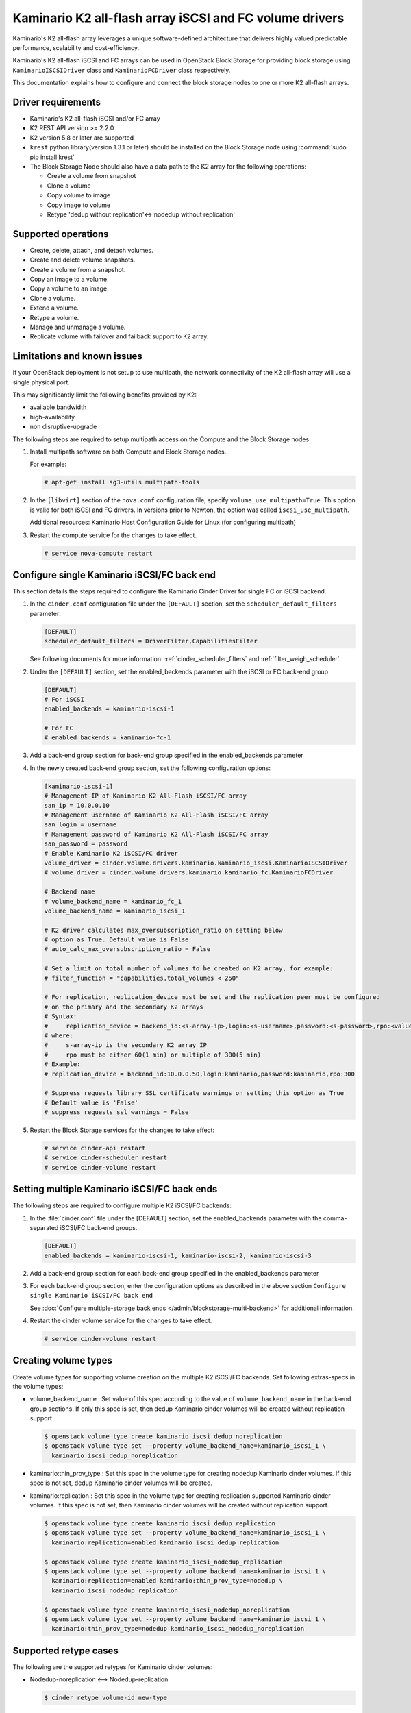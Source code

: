 ========================================================
Kaminario K2 all-flash array iSCSI and FC volume drivers
========================================================

Kaminario's K2 all-flash array leverages a unique software-defined
architecture that delivers highly valued predictable performance, scalability
and cost-efficiency.

Kaminario's K2 all-flash iSCSI and FC arrays can be used in
OpenStack Block Storage for providing block storage using
``KaminarioISCSIDriver`` class and ``KaminarioFCDriver`` class respectively.

This documentation explains how to configure and connect the block storage
nodes to one or more K2 all-flash arrays.

Driver requirements
~~~~~~~~~~~~~~~~~~~

- Kaminario's K2 all-flash iSCSI and/or FC array

- K2 REST API version >= 2.2.0

- K2 version 5.8 or later are supported

- ``krest`` python library(version 1.3.1 or later) should be installed on the
  Block Storage node using :command:`sudo pip install krest`

- The Block Storage Node should also have a data path to the K2 array
  for the following operations:

  - Create a volume from snapshot
  - Clone a volume
  - Copy volume to image
  - Copy image to volume
  - Retype 'dedup without replication'<->'nodedup without replication'

Supported operations
~~~~~~~~~~~~~~~~~~~~~

- Create, delete, attach, and detach volumes.
- Create and delete volume snapshots.
- Create a volume from a snapshot.
- Copy an image to a volume.
- Copy a volume to an image.
- Clone a volume.
- Extend a volume.
- Retype a volume.
- Manage and unmanage a volume.
- Replicate volume with failover and failback support to K2 array.

Limitations and known issues
~~~~~~~~~~~~~~~~~~~~~~~~~~~~

If your OpenStack deployment is not setup to use multipath, the network
connectivity of the K2 all-flash array will use a single physical port.

This may significantly limit the following benefits provided by K2:

- available bandwidth
- high-availability
- non disruptive-upgrade

The following steps are required to setup multipath access on the
Compute and the Block Storage nodes

#. Install multipath software on both Compute and Block Storage nodes.

   For example:

   .. code-block:: console

      # apt-get install sg3-utils multipath-tools

#. In the ``[libvirt]`` section of the ``nova.conf`` configuration file,
   specify ``volume_use_multipath=True``. This option is valid for both iSCSI
   and FC drivers.
   In versions prior to Newton, the option was called ``iscsi_use_multipath``.

   Additional resources: Kaminario Host Configuration Guide
   for Linux (for configuring multipath)

#. Restart the compute service for the changes to take effect.

   .. code-block:: console

      # service nova-compute restart


Configure single Kaminario iSCSI/FC back end
~~~~~~~~~~~~~~~~~~~~~~~~~~~~~~~~~~~~~~~~~~~~

This section details the steps required to configure the Kaminario
Cinder Driver for single FC or iSCSI backend.

#. In the ``cinder.conf`` configuration file under the ``[DEFAULT]``
   section, set the  ``scheduler_default_filters`` parameter:

   .. code-block:: ini

      [DEFAULT]
      scheduler_default_filters = DriverFilter,CapabilitiesFilter

   See following documents for more information:
   :ref:`cinder_scheduler_filters` and :ref:`filter_weigh_scheduler`.

#. Under the ``[DEFAULT]`` section, set the enabled_backends parameter
   with the iSCSI or FC back-end group

   .. code-block:: ini

      [DEFAULT]
      # For iSCSI
      enabled_backends = kaminario-iscsi-1

      # For FC
      # enabled_backends = kaminario-fc-1

#. Add a back-end group section for back-end group specified
   in the enabled_backends parameter

#. In the newly created back-end group section, set the
   following configuration options:

   .. code-block:: ini

      [kaminario-iscsi-1]
      # Management IP of Kaminario K2 All-Flash iSCSI/FC array
      san_ip = 10.0.0.10
      # Management username of Kaminario K2 All-Flash iSCSI/FC array
      san_login = username
      # Management password of Kaminario K2 All-Flash iSCSI/FC array
      san_password = password
      # Enable Kaminario K2 iSCSI/FC driver
      volume_driver = cinder.volume.drivers.kaminario.kaminario_iscsi.KaminarioISCSIDriver
      # volume_driver = cinder.volume.drivers.kaminario.kaminario_fc.KaminarioFCDriver

      # Backend name
      # volume_backend_name = kaminario_fc_1
      volume_backend_name = kaminario_iscsi_1

      # K2 driver calculates max_oversubscription_ratio on setting below
      # option as True. Default value is False
      # auto_calc_max_oversubscription_ratio = False

      # Set a limit on total number of volumes to be created on K2 array, for example:
      # filter_function = "capabilities.total_volumes < 250"

      # For replication, replication_device must be set and the replication peer must be configured
      # on the primary and the secondary K2 arrays
      # Syntax:
      #     replication_device = backend_id:<s-array-ip>,login:<s-username>,password:<s-password>,rpo:<value>
      # where:
      #     s-array-ip is the secondary K2 array IP
      #     rpo must be either 60(1 min) or multiple of 300(5 min)
      # Example:
      # replication_device = backend_id:10.0.0.50,login:kaminario,password:kaminario,rpo:300

      # Suppress requests library SSL certificate warnings on setting this option as True
      # Default value is 'False'
      # suppress_requests_ssl_warnings = False

#. Restart the Block Storage services for the changes to take effect:

   .. code-block:: console

      # service cinder-api restart
      # service cinder-scheduler restart
      # service cinder-volume restart

Setting multiple Kaminario iSCSI/FC back ends
~~~~~~~~~~~~~~~~~~~~~~~~~~~~~~~~~~~~~~~~~~~~~

The following steps are required to configure multiple K2 iSCSI/FC backends:

#. In the :file:`cinder.conf` file under the [DEFAULT] section,
   set the enabled_backends parameter with the comma-separated
   iSCSI/FC back-end groups.

   .. code-block:: ini

      [DEFAULT]
      enabled_backends = kaminario-iscsi-1, kaminario-iscsi-2, kaminario-iscsi-3

#. Add a back-end group section for each back-end group specified
   in the enabled_backends parameter

#. For each back-end group section, enter the configuration options as
   described in the above section
   ``Configure single Kaminario iSCSI/FC back end``

   See :doc:`Configure multiple-storage back ends
   </admin/blockstorage-multi-backend>` for additional information.

#. Restart the cinder volume service for the changes to take effect.

   .. code-block:: console

      # service cinder-volume restart

Creating volume types
~~~~~~~~~~~~~~~~~~~~~

Create volume types for supporting volume creation on
the multiple K2 iSCSI/FC backends.
Set following extras-specs in the volume types:

- volume_backend_name : Set value of this spec according to the
  value of ``volume_backend_name`` in the back-end group sections.
  If only this spec is set, then dedup Kaminario cinder volumes will be
  created without replication support

  .. code-block:: console

     $ openstack volume type create kaminario_iscsi_dedup_noreplication
     $ openstack volume type set --property volume_backend_name=kaminario_iscsi_1 \
       kaminario_iscsi_dedup_noreplication

- kaminario:thin_prov_type :  Set this spec in the volume type for creating
  nodedup Kaminario cinder volumes. If this spec is not set, dedup Kaminario
  cinder volumes will be created.

- kaminario:replication : Set this spec in the volume type for creating
  replication supported Kaminario cinder volumes. If this spec is not set,
  then Kaminario cinder volumes will be created without replication support.

  .. code-block:: console

     $ openstack volume type create kaminario_iscsi_dedup_replication
     $ openstack volume type set --property volume_backend_name=kaminario_iscsi_1 \
       kaminario:replication=enabled kaminario_iscsi_dedup_replication

     $ openstack volume type create kaminario_iscsi_nodedup_replication
     $ openstack volume type set --property volume_backend_name=kaminario_iscsi_1 \
       kaminario:replication=enabled kaminario:thin_prov_type=nodedup \
       kaminario_iscsi_nodedup_replication

     $ openstack volume type create kaminario_iscsi_nodedup_noreplication
     $ openstack volume type set --property volume_backend_name=kaminario_iscsi_1 \
       kaminario:thin_prov_type=nodedup kaminario_iscsi_nodedup_noreplication

Supported retype cases
~~~~~~~~~~~~~~~~~~~~~~
The following are the supported retypes for Kaminario cinder volumes:

- Nodedup-noreplication <--> Nodedup-replication

  .. code-block:: console

     $ cinder retype volume-id new-type

- Dedup-noreplication <--> Dedup-replication

  .. code-block:: console

     $ cinder retype volume-id new-type

- Dedup-noreplication <--> Nodedup-noreplication

  .. code-block:: console

     $ cinder retype --migration-policy on-demand volume-id new-type

For non-supported cases, try combinations of the
:command:`cinder retype` command.

Driver options
~~~~~~~~~~~~~~

The following table contains the configuration options that are specific
to the Kaminario K2 FC and iSCSI Block Storage drivers.

.. config-table::
   :config-target: Kaminario

   cinder.volume.drivers.kaminario.kaminario_common
